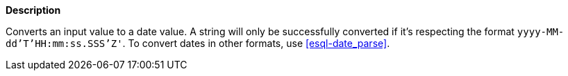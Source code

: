 // This is generated by ESQL's AbstractFunctionTestCase. Do no edit it. See ../README.md for how to regenerate it.

*Description*

Converts an input value to a date value. A string will only be successfully converted if it's respecting the format `yyyy-MM-dd'T'HH:mm:ss.SSS'Z'`. To convert dates in other formats, use <<esql-date_parse>>.
